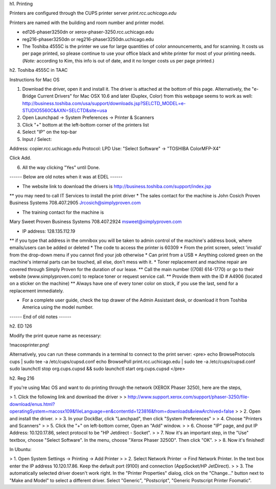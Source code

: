 h1. Printing

Printers are configured through the CUPS printer server *print.rcc.uchicago.edu*

Printers are named with the building and room number and printer model.

* ed126-phaser3250dn or xerox-phaser-3250.rcc.uchicago.edu

* reg216-phaser3250dn or reg216-phaser3250dn.uchicago.edu

* The Toshiba 4555C is the printer we use for large quantities of color announcements, and for scanning. It costs us per page printed, so please continue to use your office black and white printer for most of your printing needs. (*Note:* according to Kim, this info is out of date, and it no longer costs us per page printed.)

h2. Toshiba 4555C in TAAC

Instructions for Mac OS

(1) Download the driver, open it and install it. The driver is attached at the bottom of this page. Alternatively, the "e-Bridge Current Drivers" for Mac OSX 10.6 and later (Duplex, Color) from this webpage seems to work as well: http://business.toshiba.com/usa/support/downloads.jsp?SELCTD_MODEL=e-STUDIO5560C&AXN=SELCTD&site=usa

(2) Open Launchpad -> System Preferences -> Printer & Scanners

(3) Click "+" bottom at the left-bottom corner of the printers list

(4) Select "IP" on the top-bar

(5) Input / Select:

Address: copier.rcc.uchicago.edu
Protocol: LPD
Use: "Select Software" -> "TOSHIBA ColorMFP-X4"

Click Add.

(6) All the way clicking "Yes" until Done.

------ Below are old notes when it was at EDEL ------

* The website link to download the drivers is http://business.toshiba.com/support/index.jsp
** you may need to call IT Services to install the print driver
* The sales contact for the machine is 
John Cosich 
Proven Business Systems
708.407.2905
Jrcosich@simplyproven.com

* The training contact for the machine is 
Mary Sweet 
Proven Business Systems 
708.407.2924
msweet@simplyproven.com

* IP address: 128.135.112.19
** if you type that address in the omnibox you will be taken to admin control of the machine's address book, where emails/users can be added or deleted
* The code to access the printer is 60309
* From the print screen, select 'invalid' from the drop-down menu if you cannot find your job otherwise
* Can print from a USB
* Anything colored green on the machine's internal parts can be touched, all else, don't mess with it. 
* Toner replacement and machine repair are covered through Simply Proven for the duration of our lease. 
** Call the main number ((708) 614-1770) or go to their website (www.simplyproven.com) to replace toner or request service call. 
** Provide them with the ID # A4906 (located on a sticker on the machine)
** Always have one of every toner color on stock, if you use the last, send for a replacement immediately.

* For a complete user guide, check the top drawer of the Admin Assistant desk, or download it from Toshiba America using the model number.

------ End of old notes ------

h2. ED 126 

Modify the print queue name as necessary:

!macosprinter.png!

Alternatively, you can run these commands in a terminal to connect to the print server:
<pre>
echo BrowseProtocols cups | sudo tee -a /etc/cups/cupsd.conf
echo BrowsePoll print.rcc.uchicago.edu | sudo tee -a /etc/cups/cupsd.conf
sudo launchctl stop org.cups.cupsd && sudo launchctl start org.cups.cupsd
</pre>

h2. Reg 216 

If you're using Mac OS and want to do printing through the network (XEROX Phaser 3250), here are the steps,

> 1. Click the following link and download the driver
> 
> http://www.support.xerox.com/support/phaser-3250/file-download/enus.html?operatingSystem=macosx109&fileLanguage=en&contentId=123816&from=downloads&viewArchived=false
> 
> 2. Open and install the driver.
> 
> 3. In your DockBar, click "Lanchpad", then click "System Preferences"
> 
> 4. Choose "Printers and Scanners"
> 
> 5. Click the "+" on left-bottom corner, Open an "Add" window.
> 
> 6. Choose "IP" page, and put IP Address: 10.120.17.86, select protocol to be "HP Jetdirect - Socket".
> 
> 7. Now it's an important step, in the "Use" textbox, choose "Select Software". In the menu, choose "Xerox Phaser 3250D". Then click "OK".
> 
> 8. Now it's finished!

In Ubuntu:

> 1. Open System Settings -> Printing -> Add Printer
>
> 2. Select Network Printer -> Find Network Printer. In the text box enter the IP address 10.120.17.86. Keep the default port (9100) and connection (AppSocket/HP JetDirect). 
>
> 3. The automatically selected driver doesn't work right. In the "Printer Properties" dialog, click on the "Change..." button next to "Make and Model" to select a different driver. Select "Generic", "Postscript", "Generic Postscript Printer Foomatic".
